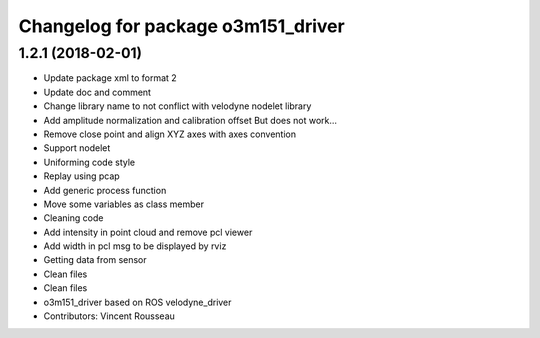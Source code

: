 ^^^^^^^^^^^^^^^^^^^^^^^^^^^^^^^^^^^
Changelog for package o3m151_driver
^^^^^^^^^^^^^^^^^^^^^^^^^^^^^^^^^^^

1.2.1 (2018-02-01)
------------------
* Update package xml to format 2
* Update doc and comment
* Change library name to not conflict with velodyne nodelet library
* Add amplitude normalization and calibration offset
  But does not work...
* Remove close point and align XYZ axes with axes convention
* Support nodelet
* Uniforming code style
* Replay using pcap
* Add generic process function
* Move some variables as class member
* Cleaning code
* Add intensity in point cloud and remove pcl viewer
* Add width in pcl msg to be displayed by rviz
* Getting data from sensor
* Clean files
* Clean files
* o3m151_driver based on ROS velodyne_driver
* Contributors: Vincent Rousseau
